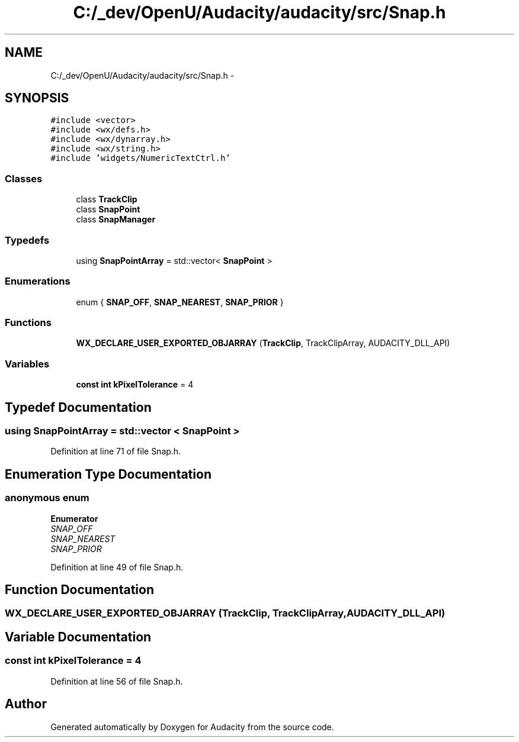.TH "C:/_dev/OpenU/Audacity/audacity/src/Snap.h" 3 "Thu Apr 28 2016" "Audacity" \" -*- nroff -*-
.ad l
.nh
.SH NAME
C:/_dev/OpenU/Audacity/audacity/src/Snap.h \- 
.SH SYNOPSIS
.br
.PP
\fC#include <vector>\fP
.br
\fC#include <wx/defs\&.h>\fP
.br
\fC#include <wx/dynarray\&.h>\fP
.br
\fC#include <wx/string\&.h>\fP
.br
\fC#include 'widgets/NumericTextCtrl\&.h'\fP
.br

.SS "Classes"

.in +1c
.ti -1c
.RI "class \fBTrackClip\fP"
.br
.ti -1c
.RI "class \fBSnapPoint\fP"
.br
.ti -1c
.RI "class \fBSnapManager\fP"
.br
.in -1c
.SS "Typedefs"

.in +1c
.ti -1c
.RI "using \fBSnapPointArray\fP = std::vector< \fBSnapPoint\fP >"
.br
.in -1c
.SS "Enumerations"

.in +1c
.ti -1c
.RI "enum { \fBSNAP_OFF\fP, \fBSNAP_NEAREST\fP, \fBSNAP_PRIOR\fP }"
.br
.in -1c
.SS "Functions"

.in +1c
.ti -1c
.RI "\fBWX_DECLARE_USER_EXPORTED_OBJARRAY\fP (\fBTrackClip\fP, TrackClipArray, AUDACITY_DLL_API)"
.br
.in -1c
.SS "Variables"

.in +1c
.ti -1c
.RI "\fBconst\fP \fBint\fP \fBkPixelTolerance\fP = 4"
.br
.in -1c
.SH "Typedef Documentation"
.PP 
.SS "using \fBSnapPointArray\fP =  std::vector < \fBSnapPoint\fP >"

.PP
Definition at line 71 of file Snap\&.h\&.
.SH "Enumeration Type Documentation"
.PP 
.SS "anonymous enum"

.PP
\fBEnumerator\fP
.in +1c
.TP
\fB\fISNAP_OFF \fP\fP
.TP
\fB\fISNAP_NEAREST \fP\fP
.TP
\fB\fISNAP_PRIOR \fP\fP
.PP
Definition at line 49 of file Snap\&.h\&.
.SH "Function Documentation"
.PP 
.SS "WX_DECLARE_USER_EXPORTED_OBJARRAY (\fBTrackClip\fP, TrackClipArray, AUDACITY_DLL_API)"

.SH "Variable Documentation"
.PP 
.SS "\fBconst\fP \fBint\fP kPixelTolerance = 4"

.PP
Definition at line 56 of file Snap\&.h\&.
.SH "Author"
.PP 
Generated automatically by Doxygen for Audacity from the source code\&.
